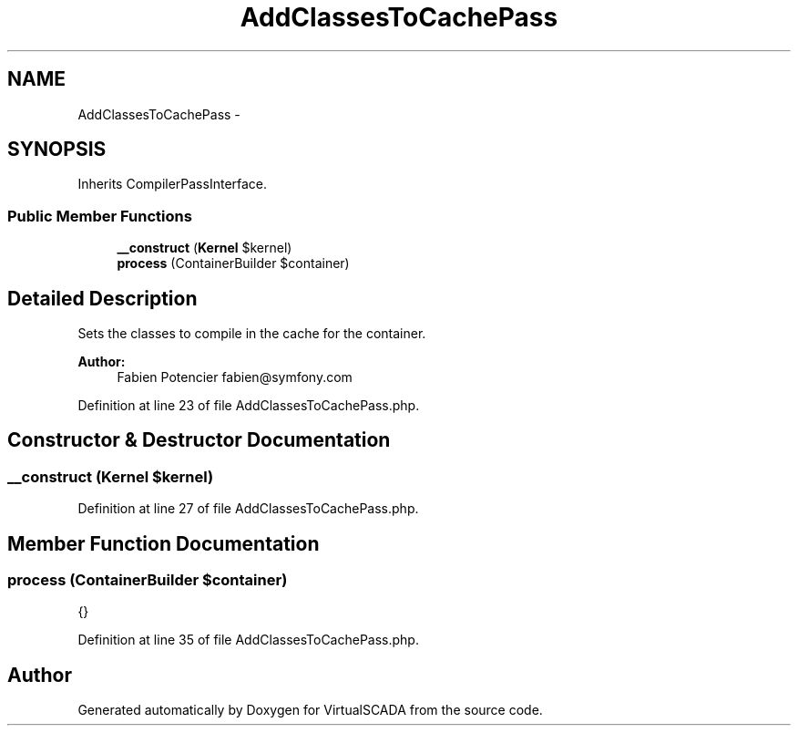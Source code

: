 .TH "AddClassesToCachePass" 3 "Tue Apr 14 2015" "Version 1.0" "VirtualSCADA" \" -*- nroff -*-
.ad l
.nh
.SH NAME
AddClassesToCachePass \- 
.SH SYNOPSIS
.br
.PP
.PP
Inherits CompilerPassInterface\&.
.SS "Public Member Functions"

.in +1c
.ti -1c
.RI "\fB__construct\fP (\fBKernel\fP $kernel)"
.br
.ti -1c
.RI "\fBprocess\fP (ContainerBuilder $container)"
.br
.in -1c
.SH "Detailed Description"
.PP 
Sets the classes to compile in the cache for the container\&.
.PP
\fBAuthor:\fP
.RS 4
Fabien Potencier fabien@symfony.com 
.RE
.PP

.PP
Definition at line 23 of file AddClassesToCachePass\&.php\&.
.SH "Constructor & Destructor Documentation"
.PP 
.SS "__construct (\fBKernel\fP $kernel)"

.PP
Definition at line 27 of file AddClassesToCachePass\&.php\&.
.SH "Member Function Documentation"
.PP 
.SS "process (ContainerBuilder $container)"
{} 
.PP
Definition at line 35 of file AddClassesToCachePass\&.php\&.

.SH "Author"
.PP 
Generated automatically by Doxygen for VirtualSCADA from the source code\&.
